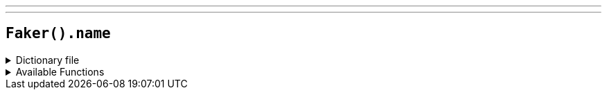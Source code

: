 ---
---

== `Faker().name`

.Dictionary file
[%collapsible]
====
[source,kotlin]
----
{% snippet 'provider_name' %}
----
====

.Available Functions
[%collapsible]
====
[source,kotlin]
----
Faker().name.maleFirstName() // => Aaron

Faker().name.femaleFirstName() // => Abbey

Faker().name.neutralFirstName() // => Alexis

// Male of Female first name
Faker().name.firstName() // => Aaron || Abbey

Faker().name.lastName() // => Abbott

Faker().name.name() // => Mr. John Smith

Faker().name.nameWithMiddle() // => Dr. John Abrams Smith

Faker().name.maleLastName() // => Adams

Faker().name.femaleLastName() // => Adams
----
====
